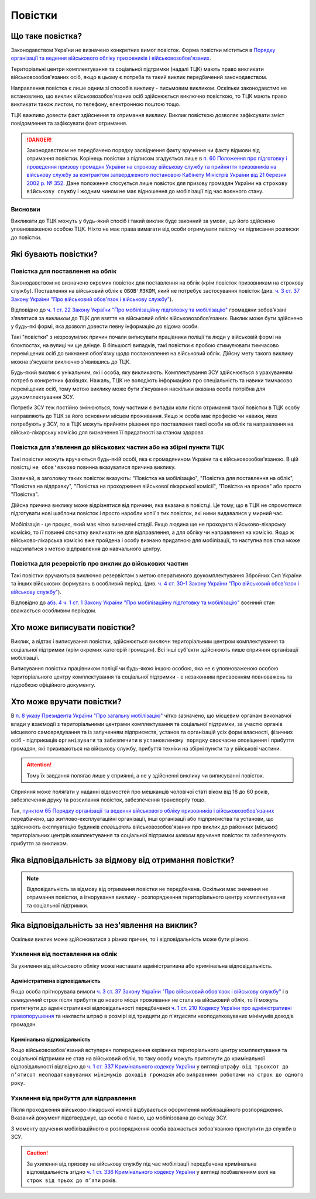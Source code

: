 Повістки
======================

Що таке повістка?
---------------

.. caution::
Законодавством України не визначено конкретних вимог повісток. Форма повістки міститься в `Порядку організації та ведення військового обліку призовників і військовозобов'язаних <https://zakon.rada.gov.ua/laws/show/921-2016-%D0%BF#n249>`_.
  
Територіальні центри комплектування та соціальної підтримки (надалі ТЦК) мають право викликати військовозобов'язаних осіб, якщо в цьому є потреба та такий виклик передбачений законодавством.

Направлення повістка є лише одним зі способів виклику - письмовим викликом. Оскільки законодавстмо не встановлено, що виклик військовозобов'язаних осіб здійснюється виключно повісткою, то ТЦК мають право викликати також листом, по телефону, електронною поштою тощо.

ТЦК важливо довести факт здійснення та отримання виклику. Виклик повісткою дозволяє зафіксувати зміст повідомлення та зафіксувати факт отримання.

.. danger::
  Законодавством не передбачено порядку засвідчення факту вручення чи факту відмови від отримання повістки. Корінець повістки з підписом згадується лише в `п. 60 Положення про підготовку і проведення призову громадян України на строкову військову службу та прийняття призовників на військову службу за контрактом затвердженого постановою Кабінету Міністрів України від 21 березня 2002 р. № 352 <https://zakon.rada.gov.ua/laws/show/352-2002-%D0%BF#n330>`_. Дане положення стосується лише повісток для призову громадян України на ``строкову військову службу`` і жодним чином не має відношення до мобілізації під час воєнного стану.

Висновки
~~~~~~~~~~~~~~~~~~~~~~~~~~~~~~~~
Викликати до ТЦК можуть у будь-який спосіб і такий виклик буде законний за умови, що його здійснено уповноваженою особою ТЦК. Ніхто не має права вимагати від особи отримувати пвістку чи підписання розписки до повістки.


Які бувають повістки?
---------------

Повістка для поставлення на облік
~~~~~~~~~~~~~~~~~~~~~~~~~~~~~~~~
.. attention::
Законодавством не визначено окремих повісток для поставлення на облік (крім повісток призовникам на строкову службу). Поставлення на військовий облік є ``ОБОВ'ЯЗКОМ``, який не потребує застосування повісток (див. `ч. 3 ст. 37 Закону України "Про військовий обов'язок і військову службу" <https://zakon.rada.gov.ua/laws/show/2232-12#n719>`_).

Відповідно до `ч. 1 ст. 22 Закону України "Про мобілізаційну підготовку та мобілізацію" <https://zakon.rada.gov.ua/laws/show/3543-12#n400>`_ громадяни зобов’язані з’являтися за `викликом` до ТЦК для взяття на військовий облік військовозобов’язаних. Виклик може бути здійснено у будь-які формі, яка дозволя довести певну інформацію до відома особи.

Такі "повістки" з незрозумілих причин почали виписувати працівники поліції та люди у військовій формі на блокпостах, на вулиці чи ще деінде. В більшості випадків, такі повістки є пробою стимулювати тимчасово переміщених осіб до викнання обов'язку щодо постановлення на військовий облік. Дійсну мету такого виклику можна з'ясувати виключно з'явившись до ТЦК.

Будь-який виклик є унікальним, які і особа, яку викликають. Комплектування ЗСУ здійснюється з урахуванням потреб в конкретних фахівцях. Нажаль, ТЦК не володіють інформацією про спеціальність та навики тимчасово переміщених осіб, тому метою виклику може бути з'ясування наскільки вказана особа потрібна для доукомплектування ЗСУ.

Потреби ЗСУ теж постійно змінюються, тому частими є випадки коли після отримання такої повістки в ТЦК особу направляють до ТЦК за його основним місцем проживання.
Якщо ж особа має професію чи навики, яких потребують у ЗСУ, то в ТЦК можуть прийняти рішення про поставлення такої особи на облік та направлення на військо-лікарську комісію для визначення її придатності за станом здоровя.

Повістка для з’явлення до військових частин або на збірні пункти ТЦК
~~~~~~~~~~~~~~~~~~~~~~~~~~~~~~~~
Такі повістки можуть вручаються будь-якій особі, яка є громадянином України та є військовозобов'язаною. В цій повістці ``не обов'язково`` повинна вказуватися причина виклику.
  
Зазвичай, в заголовку таких повісток вказують: "Повістка на мобілізацію", "Повістка для поставлення на облік", "Повістка на відправку", "Повістка на проходження військової лікарської комісії", "Повістка на призов" або просто "Повістка".
  
.. note::
Дійсна причина виклику може відрізнятися від причини, яка вказана в повістці. Це тому, що в ТЦК не спромоглися підготувати нові шаблони повісток і просто наробли копії з тих повісток, які ними видавалися у мирний час.

Мобілізація - це процес, який має чітко визначені стадії. Якщо людина ще не проходила військово-лікарську комісію, то її повинні спочатку викликати не для відправлення, а для обліку чи направлення на комісію. Якщо ж військово-лікарська комісію вже пройдена і особу визнано придатною для мобілізації, то наступна повістка може надсилатися з метою відправлення до навчального центру.


Повістка для резервістів про виклик до військових частин
~~~~~~~~~~~~~~~~~~~~~~~~~~~~~~~~
Такі повістки вручаються виключно резервістам з метою оперативного доукомплектування Збройних Сил України та інших військових формувань в особливий період.
(див. `ч. 4 ст. 30-1 Закону України "Про військовий обов'язок і військову службу" <https://zakon.rada.gov.ua/laws/show/2232-12#n1349>`_).

.. note::
Відповідно до `абз. 4 ч. 1 ст. 1 Закону України "Про мобілізаційну підготовку та мобілізацію" <https://zakon.rada.gov.ua/laws/show/3543-12#n23>`_ воєнний стан вважається особливим періодом.

Хто може виписувати повістки?
---------------
Виклик, а відтак і виписування повістки, здійснюється ``виключн`` територіальним центром комплектування та соціальної підтримки (крім окремих категорій громадян). Всі інші суб'єкти здійснюють лише сприяння організації мобілізації.

.. attention::
Виписування повістки працівником поліції чи будь-якою іншою особою, яка не є уповноваженою особою територіального центру комплектування та соціальної підтримки - є незаконним присвоєнням повноважень та підробкою офіційного документу.

Хто може вручати повістки?
---------------
В `п. 8 указу Президента України "Про загальну мобілізацію" <https://zakon.rada.gov.ua/laws/show/69/2022#Text>`_ чітко зазначено, що місцевим органам виконавчої влади у взаємодії з територіальними центрами комплектування та соціальної підтримки, за участю органів місцевого самоврядування та із залученням підприємств, установ та організацій усіх форм власності, фізичних осіб - підприємців ``організувати`` та ``забезпечити`` в ``установленому порядку`` своєчасне оповіщення і прибуття громадян, які призиваються на військову службу, прибуття техніки на збірні пункти та у військові частини.

.. attention::
    Тому їх завдання полягає лише у сприянні, а не у здійсненні виклику чи виписуванні повісток.

Сприяння може полягати у наданні відомостей про мешканців чоловічої статі віком від 18 до 60 років, забезпечення друку та розсилання повісток, забезпечення транспорту тощо.

Так, `пунктом 65 Порядку організації та ведення військового обліку призовників і військовозобов'язаних <https://zakon.rada.gov.ua/laws/show/921-2016-%D0%BF#n249>`_ передбачено, що житлово-експлуатаційні організації, інші організації або підприємства та установи, що здійснюють експлуатацію будинків `сповіщають` військовозобов'язаних про виклик до районних (міських) територіальних центрів комплектування та соціальної підтримки `шляхом вручення` повісток та забезпечують прибуття за викликом.


Яка відповідальність за відмову від отримання повістки?
---------------

.. note::
    Відповідальність за відмову від отримання повістки не передбачена. Оскільки має значення не отримання повістки, а ігнорування виклику - розпорядження територіального центру комплектування та соціальної підтримки.

Яка відповідальність за нез'явлення на виклик?
---------------

Оскільки виклик може здійснюватися з різних причин, то і відповідальність може бути різною.

Ухилення від поставлення на облік
~~~~~~~~~~~~~~~~~~~~~~~~~~~~~~~~
За ухилення від військового обліку може наставати адміністративна або кримінальна відповідальність.

Адміністративна відповідальність
""""""""""""""""""
Якщо особа прігнорувала вимоги `ч. 3 ст. 37 Закону України "Про військовий обов'язок і військову службу" <https://zakon.rada.gov.ua/laws/show/2232-12#n719>`_ і в `семиденний` строк після прибуття до нового місця проживання не стала на військовий облік, то її можуть притягнути до адміністративної відповідальності передбаченої `ч. 1 ст. 210 Кодексу України про адміністративні правопорушення <https://zakon.rada.gov.ua/laws/show/80731-10#n2429>`_ та накласти штраф в розмірі від тридцяти до п'ятдесяти неоподатковуваних мінімумів доходів громадян.

Кримінальна відповідальність
""""""""""""""""""
Якщо військовозобов'язаний вступереч попередження керівника територіального центру комплектування та соціальної підтримки не став на військовий облік, то таку особу можуть притягнути до кримінальної відповідальності відпвідно до `ч. 1 ст. 337 Кримінального кодексу України <https://zakon.rada.gov.ua/laws/show/2341-14#n2339>`_ у вигляді ``штрафу від трьохсот до п’ятисот неоподатковуваних мінімумів доходів громадян`` або ``виправними роботами на строк до одного року``.

Ухилення від прибуття для відправлення
~~~~~~~~~~~~~~~~~~~~~~~~~~~~~~~~
Після проходження військово-лікарської комісії відбувається оформлення мобілізаційного розпорядження. Вказаний документ підвтверджує, що особа є такою, що мобілізована до складу ЗСУ.

З моменту вручення мобілізаційного о розпорядження особа вважається зобов'язаною приступити до служби в ЗСУ.

.. caution::
    За ухилення від призову на військову службу під час мобілізації передбачена кримінальна відповідальність згідно `ч. 1 ст. 336 Кримінального кодексу України <https://zakon.rada.gov.ua/laws/show/2341-14#n2336>`_ у вигляді позбавленням волі на ``строк від трьох до п’яти`` років.
